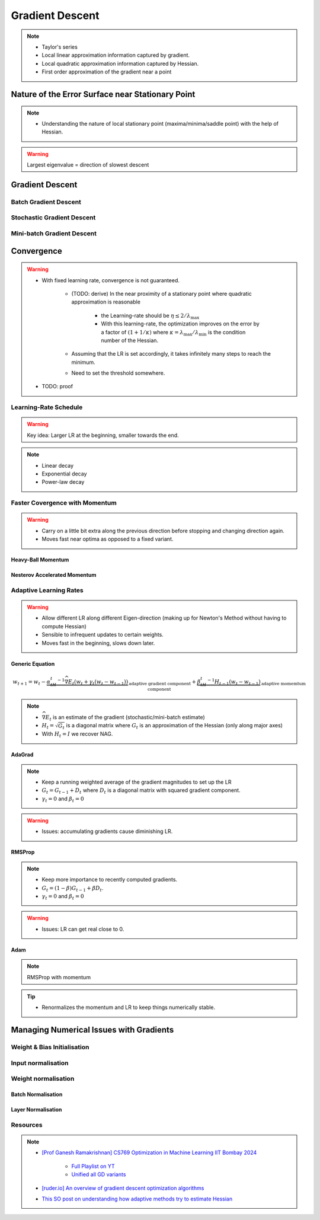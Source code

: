 ###################################################################################
Gradient Descent
###################################################################################

.. note::
	* Taylor's series
	* Local linear approximation information captured by gradient.
	* Local quadratic approximation information captured by Hessian.
	* First order approximation of the gradient near a point

***********************************************************************************
Nature of the Error Surface near Stationary Point
***********************************************************************************
.. note::
	* Understanding the nature of local stationary point (maxima/minima/saddle point) with the help of Hessian.

.. warning::
	Largest eigenvalue = direction of slowest descent

***********************************************************************************
Gradient Descent
***********************************************************************************
Batch Gradient Descent
===================================================================================
Stochastic Gradient Descent
===================================================================================
Mini-batch Gradient Descent
===================================================================================

***********************************************************************************
Convergence
***********************************************************************************
.. warning::
	* With fixed learning rate, convergence is not guaranteed.

		* (TODO: derive) In the near proximity of a stationary point where quadratic approximation is reasonable

			* the Learning-rate should be :math:`\eta\le 2/\lambda_\mathrm{max}`
			* With this learning-rate, the optimization improves on the error by a factor of :math:`(1+1/\kappa)` where :math:`\kappa=\lambda_\mathrm{max}/\lambda_\mathrm{min}` is the condition number of the Hessian.
		* Assuming that the LR is set accordingly, it takes infinitely many steps to reach the minimum.
		* Need to set the threshold somewhere.
	* TODO: proof

Learning-Rate Schedule
===================================================================================
.. warning::
	Key idea: Larger LR at the beginning, smaller towards the end.

.. note::
	* Linear decay
	* Exponential decay
	* Power-law decay

Faster Covergence with Momentum
===================================================================================
.. warning::
	* Carry on a little bit extra along the previous direction before stopping and changing direction again.
	* Moves fast near optima as opposed to a fixed variant.

Heavy-Ball Momentum
"""""""""""""""""""""""""""""""""""""""""""""""""""""""""""""""""""""""""""""""""""
Nesterov Accelerated Momentum
"""""""""""""""""""""""""""""""""""""""""""""""""""""""""""""""""""""""""""""""""""

Adaptive Learning Rates
===================================================================================
.. warning::
	* Allow different LR along different Eigen-direction (making up for Newton's Method without having to compute Hessian)
	* Sensible to infrequent updates to certain weights.
	* Moves fast in the beginning, slows down later.

Generic Equation
"""""""""""""""""""""""""""""""""""""""""""""""""""""""""""""""""""""""""""""""""""
.. math:: w_{t+1}=w_t-\underbrace{\alpha_tH_t^{-1}\widehat{\nabla E_t}(w_t+\gamma_t(w_t-w_{t-1}))}_\text{adaptive gradient component}+\underbrace{\beta_tH_t^{-1}H_{t-1}(w_t-w_{t-1})}_\text{adaptive momemtum component}

.. note::
	* :math:`\widehat{\nabla E_t}` is an estimate of the gradient (stochastic/mini-batch estimate)
	* :math:`H_t=\sqrt{G_t}` is a diagonal matrix where :math:`G_t` is an approximation of the Hessian (only along major axes)
	* With :math:`H_t=I` we recover NAG.

AdaGrad
"""""""""""""""""""""""""""""""""""""""""""""""""""""""""""""""""""""""""""""""""""
.. note::
	* Keep a running weighted average of the gradient magnitudes to set up the LR
	* :math:`G_t=G_{t-1}+D_t` where :math:`D_t` is a diagonal matrix with squared gradient component.
	* :math:`\gamma_t=0` and :math:`\beta_t=0`

.. warning::
	* Issues: accumulating gradients cause diminishing LR.

RMSProp
"""""""""""""""""""""""""""""""""""""""""""""""""""""""""""""""""""""""""""""""""""
.. note::
	* Keep more importance to recently computed gradients.
	* :math:`G_t=(1-\beta)G_{t-1}+\beta D_t`.
	* :math:`\gamma_t=0` and :math:`\beta_t=0`

.. warning::
	* Issues: LR can get real close to 0.

Adam
"""""""""""""""""""""""""""""""""""""""""""""""""""""""""""""""""""""""""""""""""""
.. note::
	RMSProp with momentum

.. tip::
	* Renormalizes the momentum and LR to keep things numerically stable.

***********************************************************************************
Managing Numerical Issues with Gradients
***********************************************************************************
Weight & Bias Initialisation
===================================================================================
Input normalisation
===================================================================================
Weight normalisation
===================================================================================
Batch Normalisation
"""""""""""""""""""""""""""""""""""""""""""""""""""""""""""""""""""""""""""""""""""
Layer Normalisation
"""""""""""""""""""""""""""""""""""""""""""""""""""""""""""""""""""""""""""""""""""

Resources
===================================================================================
.. note::
	* `[Prof Ganesh Ramakrishnan] CS769 Optimization in Machine Learning IIT Bombay 2024 <https://www.cse.iitb.ac.in/%7Eganesh/cs769/>`_

		* `Full Playlist on YT <https://www.youtube.com/playlist?list=PLyo3HAXSZD3yhIPf7Luk_ZHM_ss2fFCVV>`_
		* `Unified all GD variants <https://youtu.be/2QNquvof1WA?list=PLyo3HAXSZD3yhIPf7Luk_ZHM_ss2fFCVV&t=865>`_
	* `[ruder.io] An overview of gradient descent optimization algorithms <https://www.ruder.io/optimizing-gradient-descent/>`_
	* `This SO post on understanding how adaptive methods try to estimate Hessian <https://math.stackexchange.com/a/2349067>`_
